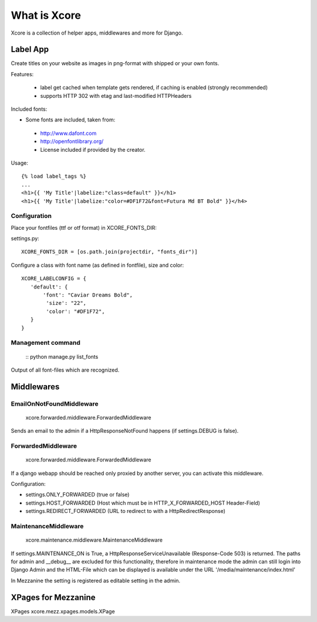 =============
What is Xcore
=============

Xcore is a collection of helper apps, middlewares and more for Django.

.. content::


Label App
=========
Create titles on your website as images in png-format with shipped or your own fonts.

Features:

 * label get cached when template gets rendered, if caching is enabled (strongly recommended)
 * supports HTTP 302 with etag and last-modified HTTPHeaders

Included fonts:

* Some fonts are included, taken from:
 * http://www.dafont.com
 * http://openfontlibrary.org/

 * License included if provided by the creator.

Usage::

 {% load label_tags %}
 ...
 <h1>{{ 'My Title'|labelize:"class=default" }}</h1>
 <h1>{{ 'My Title'|labelize:"color=#DF1F72&font=Futura Md BT Bold" }}</h4>

Configuration
-------------
Place your fontfiles (ttf or otf format) in XCORE_FONTS_DIR:

settings.py::

 XCORE_FONTS_DIR = [os.path.join(projectdir, "fonts_dir")]

Configure a class with font name (as defined in fontfile), size and color:

::

 XCORE_LABELCONFIG = {
    'default': {
        'font': "Caviar Dreams Bold",
         'size': "22",
         'color': "#DF1F72",
    }
 }

Management command
------------------
 ::
 python manage.py list_fonts

Output of all font-files which are recognized.

Middlewares
===========

EmailOnNotFoundMiddleware
-------------------------
 xcore.forwarded.middleware.ForwardedMiddleware

Sends an email to the admin if a HttpResponseNotFound happens (if settings.DEBUG is false).


ForwardedMiddleware
-------------------
 xcore.forwarded.middleware.ForwardedMiddleware

If a django webapp should be reached only proxied by another server, you can activate this middleware.

Configuration:

* settings.ONLY_FORWARDED (true or false)
* settings.HOST_FORWARDED (Host which must be in HTTP_X_FORWARDED_HOST Header-Field)
* settings.REDIRECT_FORWARDED (URL to redirect to with a HttpRedirectResponse)

MaintenanceMiddleware
---------------------
 xcore.maintenance.middleware.MaintenanceMiddleware

If settings.MAINTENANCE_ON is True, a HttpResponseServiceUnavailable (Response-Code 503) is returned.
The paths for admin and __debug__ are excluded for this functionality, therefore in maintenance mode the admin
can still login into Django Admin and the HTML-File which can be displayed is available under the
URL '/media/maintenance/index.html'

In Mezzanine the setting is registered as editable setting in the admin.


XPages for Mezzanine
====================
XPages xcore.mezz.xpages.models.XPage
